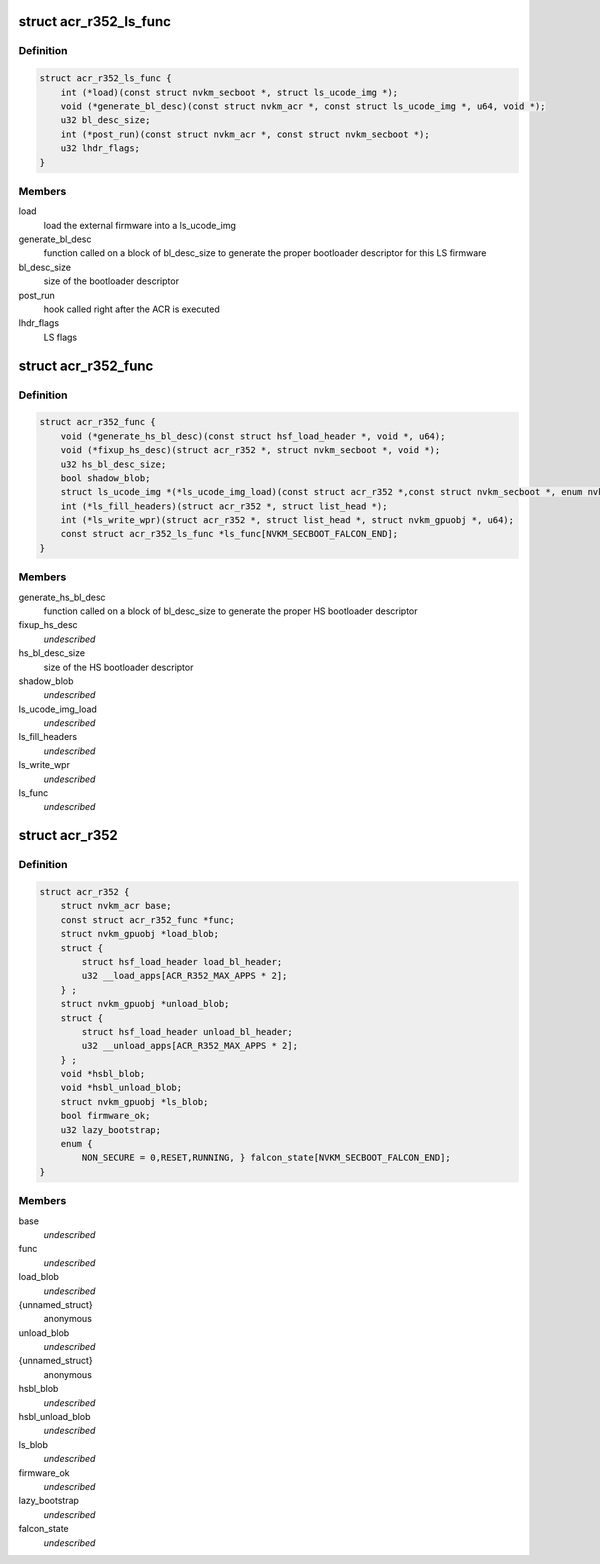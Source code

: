 .. -*- coding: utf-8; mode: rst -*-
.. src-file: drivers/gpu/drm/nouveau/nvkm/subdev/secboot/acr_r352.h

.. _`acr_r352_ls_func`:

struct acr_r352_ls_func
=======================

.. c:type:: struct acr_r352_ls_func

    manages a single LS firmware

.. _`acr_r352_ls_func.definition`:

Definition
----------

.. code-block:: c

    struct acr_r352_ls_func {
        int (*load)(const struct nvkm_secboot *, struct ls_ucode_img *);
        void (*generate_bl_desc)(const struct nvkm_acr *, const struct ls_ucode_img *, u64, void *);
        u32 bl_desc_size;
        int (*post_run)(const struct nvkm_acr *, const struct nvkm_secboot *);
        u32 lhdr_flags;
    }

.. _`acr_r352_ls_func.members`:

Members
-------

load
    load the external firmware into a ls_ucode_img

generate_bl_desc
    function called on a block of bl_desc_size to generate the
    proper bootloader descriptor for this LS firmware

bl_desc_size
    size of the bootloader descriptor

post_run
    hook called right after the ACR is executed

lhdr_flags
    LS flags

.. _`acr_r352_func`:

struct acr_r352_func
====================

.. c:type:: struct acr_r352_func

    manages nuances between ACR versions

.. _`acr_r352_func.definition`:

Definition
----------

.. code-block:: c

    struct acr_r352_func {
        void (*generate_hs_bl_desc)(const struct hsf_load_header *, void *, u64);
        void (*fixup_hs_desc)(struct acr_r352 *, struct nvkm_secboot *, void *);
        u32 hs_bl_desc_size;
        bool shadow_blob;
        struct ls_ucode_img *(*ls_ucode_img_load)(const struct acr_r352 *,const struct nvkm_secboot *, enum nvkm_secboot_falcon);
        int (*ls_fill_headers)(struct acr_r352 *, struct list_head *);
        int (*ls_write_wpr)(struct acr_r352 *, struct list_head *, struct nvkm_gpuobj *, u64);
        const struct acr_r352_ls_func *ls_func[NVKM_SECBOOT_FALCON_END];
    }

.. _`acr_r352_func.members`:

Members
-------

generate_hs_bl_desc
    function called on a block of bl_desc_size to generate
    the proper HS bootloader descriptor

fixup_hs_desc
    *undescribed*

hs_bl_desc_size
    size of the HS bootloader descriptor

shadow_blob
    *undescribed*

ls_ucode_img_load
    *undescribed*

ls_fill_headers
    *undescribed*

ls_write_wpr
    *undescribed*

ls_func
    *undescribed*

.. _`acr_r352`:

struct acr_r352
===============

.. c:type:: struct acr_r352

    ACR data for driver release 352 (and beyond)

.. _`acr_r352.definition`:

Definition
----------

.. code-block:: c

    struct acr_r352 {
        struct nvkm_acr base;
        const struct acr_r352_func *func;
        struct nvkm_gpuobj *load_blob;
        struct {
            struct hsf_load_header load_bl_header;
            u32 __load_apps[ACR_R352_MAX_APPS * 2];
        } ;
        struct nvkm_gpuobj *unload_blob;
        struct {
            struct hsf_load_header unload_bl_header;
            u32 __unload_apps[ACR_R352_MAX_APPS * 2];
        } ;
        void *hsbl_blob;
        void *hsbl_unload_blob;
        struct nvkm_gpuobj *ls_blob;
        bool firmware_ok;
        u32 lazy_bootstrap;
        enum {
            NON_SECURE = 0,RESET,RUNNING, } falcon_state[NVKM_SECBOOT_FALCON_END];
    }

.. _`acr_r352.members`:

Members
-------

base
    *undescribed*

func
    *undescribed*

load_blob
    *undescribed*

{unnamed_struct}
    anonymous

unload_blob
    *undescribed*

{unnamed_struct}
    anonymous

hsbl_blob
    *undescribed*

hsbl_unload_blob
    *undescribed*

ls_blob
    *undescribed*

firmware_ok
    *undescribed*

lazy_bootstrap
    *undescribed*

falcon_state
    *undescribed*

.. This file was automatic generated / don't edit.


